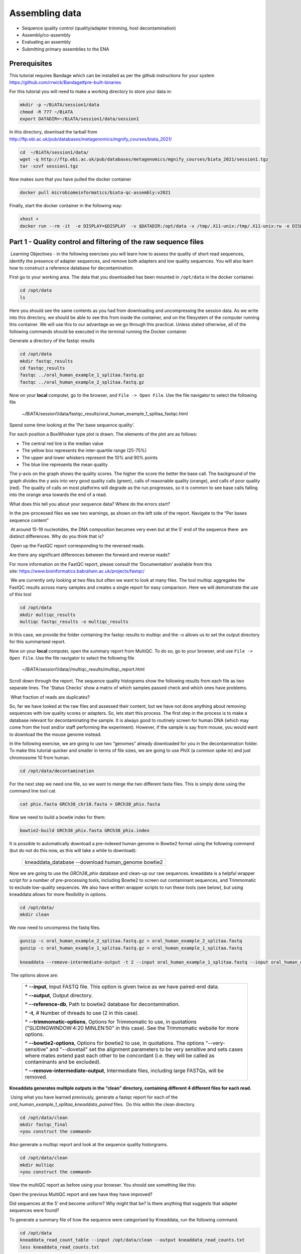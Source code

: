 ***************
Assembling data
***************

- Sequence quality control (quality/adapter trimming, host decontamination)
- Assembly/co-assembly
- Evaluating an assembly
- Submitting primary assemblies to the ENA

Prerequisites
---------------
This tutorial requires Bandage which can be installed as per the github instructions for your system  https://github.com/rrwick/Bandage#pre-built-binaries

For this tutorial you will need to make a working directory to store
your data in: 

.. code-block:: bash

   mkdir -p ~/BiATA/session1/data
   chmod -R 777 ~/BiATA
   export DATADIR=~/BiATA/session1/data/session1
   
In this directory, download the tarball from http://ftp.ebi.ac.uk/pub/databases/metagenomics/mgnify_courses/biata_2021/

.. code-block:: bash

   cd  ~/BiATA/session1/data/
   wget -q http://ftp.ebi.ac.uk/pub/databases/metagenomics/mgnify_courses/biata_2021/session1.tgz
   tar -xzvf session1.tgz

Now makes sure that you have pulled the docker container

.. code-block:: bash

    docker pull microbiomeinformatics/biata-qc-assembly:v2021

Finally, start the docker container in the following way:

.. code-block:: bash

    xhost +
    docker run --rm -it  -e DISPLAY=$DISPLAY  -v $DATADIR:/opt/data -v /tmp/.X11-unix:/tmp/.X11-unix:rw -e DISPLAY=unix$DISPLAY microbiomeinformatics/microbiomeinformatics/biata-qc-assembly:v2021



Part 1 - Quality control and filtering of the raw sequence files
-----------------------------------------------------------------

|image1|\ Learning Objectives - in the following exercises you will learn
how to assess the quality of short read sequences, identify the
presence of adapter sequences, and remove both adapters and low quality
sequences. You will also learn how to construct a reference database for
decontamination. 

|image2|\  First go to your working area. The data that you downloaded
has been mounted in ``/opt/data`` in the docker container.

.. code-block:: bash

   cd /opt/data
   ls

|image1|\  Here you should see the same contents as you had from
downloading and uncompressing the session data. As we write into this
directory, we should be able to see this from inside the container, and
on the filesystem of the computer running this container. We will use
this to our advantage as we go through this practical. Unless stated
otherwise, all of the following commands should be executed in the
terminal running the Docker container.

|image2|\  Generate a directory of the fastqc results

.. code-block:: bash

    cd /opt/data
    mkdir fastqc_results
    cd fastqc_results
    fastqc ../oral_human_example_1_splitaa.fastq.gz
    fastqc ../oral_human_example_2_splitaa.fastq.gz


|image2|\  Now on your **local** computer, go to the browser, and
``File -> Open File``. Use the file navigator to select the following file

    ~/BiATA/session1/data/fastqc_results/oral_human_example_1_splitaa_fastqc.html

|image4|\

Spend some time looking at the 'Per base sequence quality’. 

|image1|\  For each position a BoxWhisker type plot is drawn. The
elements of the plot are as follows:

-  The central red line is the median value

-  The yellow box represents the inter-quartile range (25-75%)

-  The upper and lower whiskers represent the 10% and 90% points

-  The blue line represents the mean quality

The y-axis on the graph shows the quality scores. The higher the score
the better the base call. The background of the graph divides the y axis
into very good quality calls (green), calls of reasonable quality
(orange), and calls of poor quality (red). The quality of calls on most
platforms will degrade as the run progresses, so it is common to see
base calls falling into the orange area towards the end of a read.

|image3|\  What does this tell you about your sequence data? Where do the
errors start? 

In the pre-processed files we see two warnings, as shown on the left
side of the report. Navigate to the “Per bases sequence content"

|image5|\ 

|image3|\ At around 15-19 nucleotides, the DNA composition becomes
very even but at the 5’ end of the sequence there  are distinct
differences. Why do you think that is?

|image2|\ Open up the FastQC report corresponding to the reversed
reads. 

|image3|\  Are there any significant differences between the forward
and reverse reads?

For more information on the FastQC report, please consult the
‘Documentation’ available from this
site: https://www.bioinformatics.babraham.ac.uk/projects/fastqc/

|image2|\ We are currently only looking at two files but often we want
to look at many files. The tool multiqc aggregates the FastQC results
across many samples and creates a single report for easy comparison.
Here we will demonstrate the use of this tool

.. code-block:: bash

    cd /opt/data
    mkdir multiqc_results
    multiqc fastqc_results -o multiqc_results

In this case, we provide the folder containing the fastqc results to
multiqc and the -o allows us to set the output directory for this
summarised report.

|image2|\  Now on your **local** computer, open the summary report from
MultiQC. To do so, go to your browser, and use ``File -> Open File``. Use the
file navigator to select the following file

  ~/BiATA/session1/data//multiqc_results/multiqc_report.html

|image6|\

|image2|\  Scroll down through the report. The sequence quality
histograms show the following results from each file as two separate
lines. The 'Status Checks’ show a matrix of which samples passed check
and which ones have problems. 

|image3|\ What fraction of reads are duplicates? 

|image1|\  So, far we have looked at the raw files and assessed their
content, but we have not done anything about removing
sequences with low quality scores or adapters. So, lets
start this process. The first step in the process is to make a database
relevant for decontaminating the sample. It is always good to routinely
screen for human DNA (which may come from the host and/or staff
performing the experiment). However, if the sample is say from mouse,
you would want to download the the mouse genome instead. 

|image2|\  In the following exercise, we are going to use two “genomes”
already downloaded for you in the decontamination folder. To make this
tutorial quicker and smaller in terms of file sizes, we are going to use
PhiX (a common spike in) and just chromosome 10 from human.  

.. code-block:: bash

    cd /opt/data/decontamination

For the next step we need one file, so we want to merge the two
different fasta files. This is simply done using the command line tool
cat.

.. code-block:: bash

    cat phix.fasta GRCh38_chr10.fasta > GRCh38_phix.fasta

Now we need to build a bowtie index for them:

.. code-block:: bash

    bowtie2-build GRCh38_phix.fasta GRCh38_phix.index  

|image1|\  It is possible to automatically download a pre-indexed human
genome in Bowtie2 format using the following command (but do not do this
now, as this will take a while to download):

    +----------------------------------------------------------------------+
    | kneaddata_database --download human_genome bowtie2                   |
    +----------------------------------------------------------------------+

|image2|\  Now we are going to use the `GRCh38_phix` database and clean-up
our raw sequences. kneaddata is a helpful wrapper script for a number
of pre-processing tools, including Bowtie2 to screen out contaminant
sequences, and Trimmomatic to exclude low-quality sequences. We also
have written wrapper scripts to run these tools (see below), but using
kneaddata allows for more flexibility in options.

.. code-block:: bash

    cd /opt/data/
    mkdir clean

We now need to uncompress the fastq files. 

.. code-block:: bash

    gunzip -c oral_human_example_2_splitaa.fastq.gz > oral_human_example_2_splitaa.fastq
    gunzip -c oral_human_example_1_splitaa.fastq.gz > oral_human_example_1_splitaa.fastq
    
    kneaddata --remove-intermediate-output -t 2 --input oral_human_example_1_splitaa.fastq --input oral_human_example_2_splitaa.fastq --output /opt/data/clean --reference-db /opt/data/decontamination/GRCh38_phix.index --trimmomatic-options  "SLIDINGWINDOW:4:20 MINLEN:50" --bowtie2-options "--very-sensitive --dovetail" --remove-intermediate-output

|image1|\ The options above are:

    +---------------------------------------------------------------------------------------------+
    |                                                                                             |
    | \* **--input**, Input FASTQ file. This option is given twice as we have paired-end data.    |
    |                                                                                             |
    | \* **--output**, Output directory.                                                          |
    |                                                                                             |
    | \* **--reference-db**, Path to bowtie2 database for decontamination.                        |
    |                                                                                             |
    | \* **-t**, # Number of threads to use (2 in this case).                                     |
    |                                                                                             |
    | \* **--trimmomatic-options**, Options for Trimmomatic to use, in quotations                 |
    | ("SLIDINGWINDOW:4:20 MINLEN:50" in this case). See the Trimmomatic                          |
    | website for more options.                                                                   |
    |                                                                                             |
    | \* **--bowtie2-options**, Options for bowtie2 to use, in quotations. The                    |
    | options "--very-sensitive" and "--dovetail" set the alignment parameters                    |
    | to be very sensitive and sets cases where mates extend past each other                      |
    | to be concordant (i.e. they will be called as contaminants and be                           |
    | excluded).                                                                                  |
    |                                                                                             |
    | \* **--remove-intermediate-output**, Intermediate files, including large                    |
    | FASTQs, will be removed.                                                                    |
    |                                                                                             |
    +---------------------------------------------------------------------------------------------+

**Kneaddata generates multiple outputs in the “clean” directory,
containing different 4 different files for each read.**

|image2|\ Using what you have learned previously, generate a fastqc
report for each of the `oral_human_example_1_splitaa_kneaddata_paired`
files.  Do this within the clean directory.

.. code-block:: bash

    cd /opt/data/clean
    mkdir fastqc_final
    <you construct the command>

|image2|\  Also generate a multiqc report and look at the sequence
quality historgrams. 

.. code-block:: bash

    cd /opt/data/clean
    mkdir multiqc
    <you construct the command>

|image2|\  View the multiQC report as before using your browser. You
should see something like this:

|image7|\

|image3|\  Open the previous MultiQC report and see have they have
improved? 

|image3|\  Did sequences at the 5’ end become uniform? Why might that
be? Is there anything that suggests that adapter sequences were found? 

|image2|\  To generate a summary file of how the sequence were
categorised by Kneaddata, run the following command.  

.. code-block:: bash

    cd /opt/data
    kneaddata_read_count_table --input /opt/data/clean --output kneaddata_read_counts.txt
    less kneaddata_read_counts.txt

|image3|\  What fraction of reads were deemed to be contaminating?

|image1|\ The reads have now be decontaminated any can be uploaded to
ENA, one of the INSDC members. It is beyond the scope of this course to
include a tutorial on how to submit to ENA, but there is additional
information available on how to do this in this Online Training guide
provided by EMBL-EBI

https://www.ebi.ac.uk/training/online/course/ebi-metagenomics-portal-submitting-metagenomics-da/considerations-submitting-metagenomic-data

Part 2 - Assembly and Co-assembly
----------------------------------

|image1|\ Learning Objectives - in the following exercises you will
learn how to perform a metagenomic assembly and to start some basic
analysis of the output. Subsequently, we will demonstrate the
application of co-assembly. Note, due to the complexity of metagenomics
assembly, we will only be investigating very simple example datasets as
these often take days of CPU time and 100s of GB of memory. Thus, do not
think that there is an issue with the assemblies.

Once you have quality filtered your sequencing reads (see Part 1 of this
session), you may want to perform *de novo* assembly in addition to, or
as an alternative to a read-based analyses. The first step is to
assemble your sequences into contigs. There are many tools available for
this, such as MetaVelvet, metaSPAdes, IDBA-UD, MegaHIT. We generally use
metaSPAdes, as in most cases it yields the best contig size statistics
(i.e. more continguous assembly) and has been shown to be able to
capture high degrees of community diversity (Vollmers, et al. PLOS One
2017). However, you should consider the pros and cons of different
assemblers, which not only includes the accuracy of the assembly, but
also their computational overhead. Compare these factors to what you
have available. For example, very diverse samples with a lot of
sequence data uses a lot of memory with SPAdes. In the following
practicals we will demonstrate the use of metaSPAdes on a small sample
and the use of MegaHIT for performing co-assembly.

|image2|\ Using the sequences that you have previously QC-ed, run
metaspades. To make things faster, we are going to turn-off metaspades
own read error correction method, by specifying the command
--only-assembler. 

.. code-block:: bash

    cd /opt/data
    mkdir assembly
    metaspades.py \
            -t 2  \
            --only-assembler \
            -m 10 \
            -1 /opt/data/clean/oral_human_example_1_splitaa_kneaddata_paired_1.fastq \
            -2 /opt/data/clean/oral_human_example_1_splitaa_kneaddata_paired_2.fastq \
            -o /opt/data/assembly

|image1|\ This takes about 1 hour to complete. 

|image2|\ Once this completes, we can investigate the assembly. The
first step is to simply look at the contigs.fasta file.  

Now take the first 40 lines of the sequence and perform a blast search
at NCBI (https://blast.ncbi.nlm.nih.gov/Blast.cgi, choose
Nucleotide:Nucleotide from the set of options). Leave all other options
as default on the search page. To select the first 40 lines of sequence
perform the following:

.. code-block:: bash

    head -41 contigs.fasta

|image8|\

|image3|\ Which species do you think this sequence may be coming from?
Does this make sense as a human oral bacteria? Are you surprised by this
result at all?  

|image2|\  Now let us consider some statistics about the entire assembly

.. code-block:: bash

    cd /opt/data/assembly
    assembly_stats scaffolds.fasta

|image1|\ This will output two simple tables in JSON format, but it is
fairly simple to read. There is a section that corresponds to the
scaffolds in the assembly and a section that corresponds to the contigs.

|image3|\ What is the length of longest and shortest contigs? 

|image3|\ What is the N50 of the assembly? Given that are input
sequences were ~150bp long paired-end sequences, what does this tell you
about the assembly?

|image1|\ N50 is a measure to describe the quality of assembled genomes
that are fragmented in contigs of different length.  We can apply this
with some caution to metagenomes, where we can use it to crudely assess
the contig length that covers 50% of the total assembly.  Essentially
the longer the better, but this only makes sense when thinking about
alike metagenomes. Note, N10 is the minimum contig length to cover 10
percent of the metagenome. N90 is the minimum contig length to cover 90
percent of the metagenome.

|image2|\ In addition to evaluating the contiguity the assemblies, we can
ask what fraction of the diversity in the samples was assembled. We can
answer this question by quantifying the number of reads that map to the
assembly. BWA expects that the read names in the forward and reverse reads
are the same so we will first remove the read identifiers and make sure that
they are ordered correctly.

.. code-block:: bash

   sed 's/\/1//g' ../clean/oral_human_example_1_splitaa_kneaddata_paired_1.fastq > ../clean/oral_human_example_1_splitaa_kneaddata_paired_noidentifiers_1.fastq
   sed 's/\/1//g' ../clean/oral_human_example_1_splitaa_kneaddata_paired_2.fastq > ../clean/oral_human_example_1_splitaa_kneaddata_paired_noidentifiers_2.fastq
   repair.sh in=../clean/oral_human_example_1_splitaa_kneaddata_paired_noidentifiers_1.fastq in2=../clean/oral_human_example_1_splitaa_kneaddata_paired_noidentifiers_2.fastq out=../clean/oral_human_example_1_splitaa_kneaddata_paired_noidordered_1.fastq out2=../clean/oral_human_example_1_splitaa_kneaddata_paired_noidordered_2.fastq

To calculate the percent reads mapping to the assembly using the flagstat output generated in the previous step, calculate the number of primary alignments (mapped - secondary - supplementary). Then divide the number of primary alignments by the number of forward and reverse reads to get the fraction of reads mapped.

.. code-block:: bash   

    bwa index scaffolds.fasta    
    bwa mem -t 2 scaffolds.fasta ../clean/oral_human_example_1_splitaa_kneaddata_paired_noidordered_1.fastq ../clean/oral_human_example_1_splitaa_kneaddata_paired_noidordered_2.fastq | samtools view -bS - | samtools sort -@ 2 -o oral_human_example_1_splitaa.sam -
    bgzip oral_human_example_1_splitaa.sam 
    samtools index oral_human_example_1_splitaa.sam
    samtools flagstat oral_human_example_1_splitaa.sam > oral_human_example_1_splitaa_flagstat.txt

|image3|\ What percent of the reads were incorporated into the assembly?
What factors can affect the percent of reads mapping to the assembly?


|image2|\ Bandage (a Bioinformatics Application for Navigating De novo
Assembly Graphs Easily), is a program that creates interactive
visualisations of assembly graphs. They can be useful for finding
sections of the graph, such as rRNA, or to try to find parts of a
genome. Note, you can install Bandage on your local system - see the prerequisites section. With
Bandage, you can zoom and pan around the graph and search for sequences,
plus much more. The following guide allows you to look at the assembly
graph.  Normally, I would recommend looking at the ‘
assembly_graph.fastg, but our assembly is quite fragmented, so we will
load up the assembly_graph_after_simplification.gfa.   

|image2|\  Open Bandage

In the the Bandage GUI perform the following

    Select File->Load graph

    Navigate to  ~/BiATA/session1/data/session1/assembly and select on assembly_graph_after_simplification.gfa

Once loaded, you need to draw the graph. To do so, under the “Graph
drawing” panel on the left side perform the following:

    Set Scope to 'Entire graph'
     
    The click on Draw graph

|image2|\ Use the sliders in the main panel to move around and look at
each distinct part of the assembly graph.

|image3|\ Can you find any large, complex parts of the graph? If so,
what do they look like. 

|image2|\  In this particular sample, we believe that strains related to
the species *Rothia dentocariosa,* a Gram-positive, round- to rod-shaped
bacteria that is part of the normal community of microbes residing in
the mouth and respiratory tract, should be present in our sample. While
this is a tiny dataset, lets try to see if there is evidence for this
genome. To do so, we will search the *R. dentocariosa* genome against
the assembly graph.

To do so, go to the “BLAST” panel on the left side of the GUI.

    Step 1 - Select Create/view BLAST search, this will open a new window    
    
    Step 2 - select build Blast database
    
    Step 3 - Load from FASTA file -> navigate to the genome folder /opt/data/genome and select GCA_000164695.fasta
    
    Step 4 - modify the  blast filters to 95% identity
    
    Step 6 - run blast
    
    Step 7 - close this window

To visualise just these hits, go back to "Graph drawing” panel. 

    Set Scope to ‘Around BLAST hits’
    
    Set Distance 2
    
    The click on Draw graph

You should then see something like this:

|image9|\


|image1|\ In the following steps of this exercise, we will look at
performing co-assembly of multiple datasets. Due to computational
limitations, we can only look a example datasets.  However, the
principles are the same. We have also pre-calculated some assemblies for
you. In the co-assembly directory, there are already 2 assemblies.  We
have a single paired-end assembly. 

.. code-block:: bash

    megahit -1 clean_other/oral_human_example_1_splitac_kneaddata_paired_1.fastq -2 clean_other/oral_human_example_1_splitac_kneaddata_paired_1.fastq -o coassembly/assembly1 -t 2 --k-list 23,51,77 

|image2|\  Now run the assembly_stats on the contigs for this assembly.

.. code-block:: bash

   cd /opt/data
   assembly_stats coassembly/assembly1/final.contigs.fa

|image3|\  How do these differ to the ones you generated previously? What may account for these differences?

|image1|\ We have also generated the first coassembly using MegaHIT.
This was produced using the following command.  To specify the files, we
put all of the forward file as a comma separated list, and all of the
reversed as a comma separated list, which should be ordered that same in
both, such that the mate pairs match up.

.. code-block:: bash

    cd /opt/data
    megahit -1 clean_other/oral_human_example_1_splitac_kneaddata_paired_1.fastq,clean_other/oral_human_example_1_splitab_kneaddata_paired_1.fastq -2 clean_other/oral_human_example_1_splitac_kneaddata_paired_1.fastq,clean_other/oral_human_example_1_splitab_kneaddata_paired_2.fastq -o coassembly/assembly2 -t 2 --k-list 23,51,77 

|image2|\  Now perform another co-assembly: 

.. code-block:: bash

    megahit -1 clean_other/oral_human_example_1_splitab_kneaddata_paired_1.fastq,clean_other/oral_human_example_1_splitac_kneaddata_paired_1.fastq,clean/oral_human_example_1_splitaa_kneaddata_paired_1.fastq -2 clean_other/oral_human_example_1_splitab_kneaddata_paired_2.fastq,clean_other/oral_human_example_1_splitac_kneaddata_paired_2.fastq,clean/oral_human_example_1_splitaa_kneaddata_paired_2.fastq -o coassembly/assembly3 -t 2 --k-list 23,51,77   

|image1|\ This takes about 20-30 minutes. Also, if you are using a
laptop, make sure that it does not go into standby mode.

|image2|\ You should now have three different assemblies, two provide
and one generated by yourselves. Now let us compare the assemblies.

.. code-block:: bash

    cd /opt/data
    assembly_stats coassembly/assembly1/final.contigs.fa
    assembly_stats coassembly/assembly2/final.contigs.fa
    assembly_stats coassembly/assembly3/final.contigs.fa

|image1|\ We only have contigs.fa from MegaHIT, so the contigs and
scaffold sections are the same.

|image3|\  Has the assembly improved? If so how?

.. |image1| image:: media/info.png
   :width: 0.26667in
   :height: 0.26667in
.. |image2| image:: media/action.png
   :width: 0.26667in
   :height: 0.26667in
.. |image3| image:: media/question.png
   :width: 0.26667in
   :height: 0.26667in
.. |image4| image:: media/fastqc1.png
   :width: 6.26389in
   :height: 4.30833in
.. |image5| image:: media/fastqc2.png
   :width: 6.26389in
   :height: 4.30833in
.. |image6| image:: media/multiqc1.png
   :width: 6.26389in
   :height: 4.30833in
.. |image7| image:: media/multiqc2.png
   :width: 6.26389in
   :height: 4.30833in
.. |image8| image:: media/blast.png
   :width: 6.26389in
   :height: 3.86181in
.. |image9| image:: media/bandage.png
   :width: 6.26389in
   :height: 3.67569in

